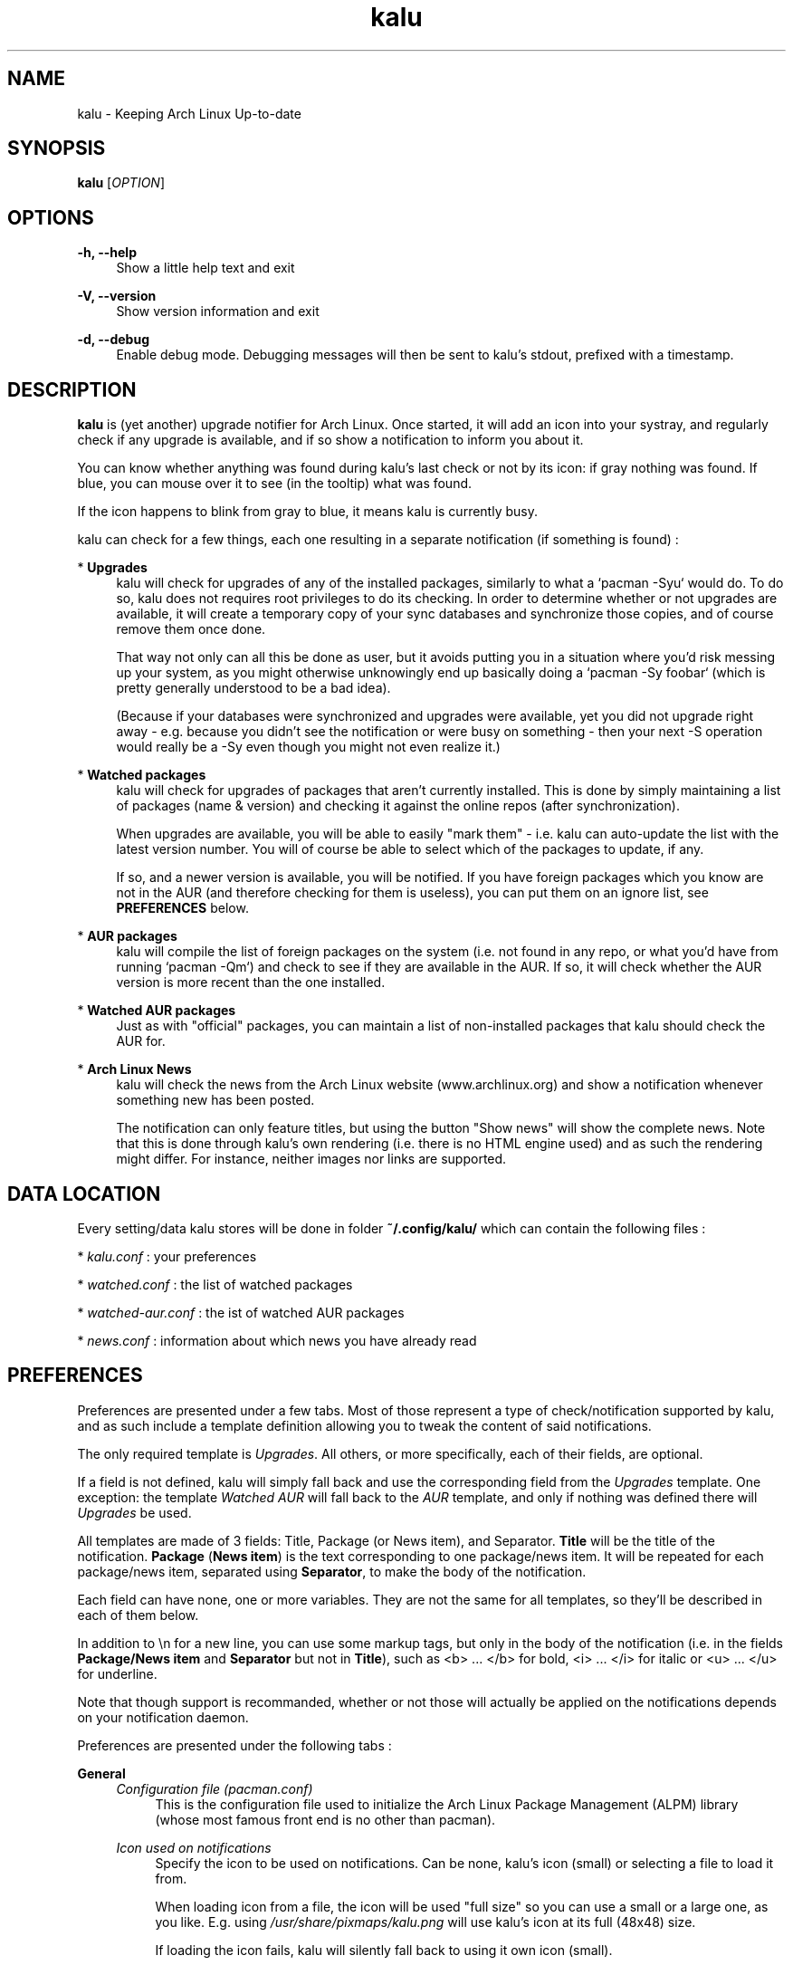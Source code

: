 .TH kalu 1 "2012-03-26" 0.1.4 "Keeping Arch Linux Up-to-date"

.SH NAME
kalu \- Keeping Arch Linux Up-to-date

.SH SYNOPSIS
.B kalu
[\fIOPTION\fR]

.SH OPTIONS
.PP
\fB\-h, \-\-help\fR
.RS 4
Show a little help text and exit
.RE
.PP
\fB\-V, \-\-version\fR
.RS 4
Show version information and exit
.RE
.PP
\fB\-d, \-\-debug\fR
.RS 4
Enable debug mode. Debugging messages will then be sent to kalu's stdout,
prefixed with a timestamp.
.RE

.SH DESCRIPTION
\fBkalu\fR is (yet another) upgrade notifier for Arch Linux. Once started, it
will add an icon into your systray, and regularly check if any upgrade is
available, and if so show a notification to inform you about it.
.P
You can know whether anything was found during kalu's last check or not by
its icon: if gray nothing was found. If blue, you can mouse over it to see (in
the tooltip) what was found.
.P
If the icon happens to blink from gray to blue, it means kalu is currently busy.
.P
kalu can check for a few things, each one resulting in a separate
notification (if something is found) :
.PP
* \fBUpgrades\fR
.RS 4
kalu will check for upgrades of any of the installed packages, similarly to what
a `pacman -Syu` would do. To do so, kalu does not requires root privileges to
do its checking. In order to determine whether or not upgrades are available,
it will create a temporary copy of your sync databases and synchronize those
copies, and of course remove them once done.
.PP
That way not only can all this be done as user, but it avoids putting you in a
situation where you'd risk messing up your system, as you might otherwise
unknowingly end up basically doing a `pacman -Sy foobar` (which is pretty
generally understood to be a bad idea).
.P
(Because if your databases were synchronized and upgrades were available, yet
you did not upgrade right away - e.g. because you didn't see the notification
or were busy on something - then your next -S operation would really be a -Sy
even though you might not even realize it.)
.RE
.PP
* \fBWatched packages\fR
.RS 4
kalu will check for upgrades of packages that aren't currently installed.
This is done by simply maintaining a list of packages (name & version) and
checking it against the online repos (after synchronization).
.P
When upgrades are available, you will be able to easily "mark them" - i.e. kalu
can auto-update the list with the latest version number. You will of course
be able to select which of the packages to update, if any.
.P
If so, and a newer version is available, you will be notified. If you have
foreign packages which you know are not in the AUR (and therefore checking for
them is useless), you can put them on an ignore list, see \fBPREFERENCES\fR
below.
.RE
.PP
* \fBAUR packages\fR
.RS 4
kalu will compile the list of foreign packages on the system (i.e. not found
in any repo, or what you'd have from running `pacman -Qm`) and check to see if
they are available in the AUR. If so, it will check whether the AUR version
is more recent than the one installed.
.RE
.PP
* \fBWatched AUR packages\fR
.RS 4
Just as with "official" packages, you can maintain a list of non-installed
packages that kalu should check the AUR for.
.RE
.PP
* \fBArch Linux News\fR
.RS 4
kalu will check the news from the Arch Linux website (www.archlinux.org) and
show a notification whenever something new has been posted.
.P
The notification can only feature titles, but using the button "Show news" will
show the complete news. Note that this is done through kalu's own rendering (i.e.
there is no HTML engine used) and as such the rendering might differ.
For instance, neither images nor links are supported.
.RE

.SH DATA LOCATION
Every setting/data kalu stores will be done in folder \fB~/.config/kalu/\fR
which can contain the following files :
.P
* \fIkalu.conf\fR : your preferences
.P
* \fIwatched.conf\fR : the list of watched packages
.P
* \fIwatched-aur.conf\fR : the ist of watched AUR packages
.P
* \fInews.conf\fR : information about which news you have already read
.P

.SH PREFERENCES
Preferences are presented under a few tabs. Most of those represent a type of
check/notification supported by kalu, and as such include a template definition
allowing you to tweak the content of said notifications.
.P
The only required template is \fIUpgrades\fR. All others, or more specifically,
each of their fields, are optional.
.P
If a field is not defined, kalu will simply fall back and use the corresponding
field from the \fIUpgrades\fR template. One exception: the template \fIWatched
AUR\fR will fall back to the \fIAUR\fR template, and only if nothing was defined
there will \fIUpgrades\fR be used.
.P
All templates are made of 3 fields: Title, Package (or News item), and Separator.
\fBTitle\fR will be the title of the notification. \fBPackage\fR (\fBNews
item\fR) is the text corresponding to one package/news item. It will be repeated
for each package/news item, separated using \fBSeparator\fR, to make the body
of the notification.
.P
Each field can have none, one or more variables. They are not the same for all
templates, so they'll be described in each of them below.
.P
In addition to \\n for a new line, you can use some markup tags, but only in
the body of the notification (i.e. in the fields \fBPackage/News item\fR and
\fBSeparator\fR but not in \fBTitle\fR), such as <b> ... </b> for bold,
<i> ... </i> for italic or <u> ... </u> for underline.
.P
Note that though support is recommanded, whether or not those will actually be
applied on the notifications depends on your notification daemon.

.P
Preferences are presented under the following tabs :

.P
\fBGeneral\fR
.RS 4
\fIConfiguration file (pacman.conf)\fR
.RS 4
This is the configuration file used to initialize the Arch Linux Package
Management (ALPM) library (whose most famous front end is no other than pacman).
.RE
.RE
.P
.RS 4
\fIIcon used on notifications\fR
.RS 4
Specify the icon to be used on notifications. Can be none, kalu's icon (small)
or selecting a file to load it from.
.P
When loading icon from a file, the icon will be used "full size" so you can use
a small or a large one, as you like. E.g. using \fI/usr/share/pixmaps/kalu.png\fP
will use kalu's icon at its full (48x48) size.
.P
If loading the icon fails, kalu will silently fall back to using it own icon
(small).
.RE
.RE
.P
.RS 4
\fINotifications expire after (seconds)\fR
.RS 4
The delay after which the notification should expire/be automatically closed
by the daemon. The left-most value will use the default (from the daemon),
while the right-most value will set notifications to never expires, i.e. they
will stay opened until either you manually close them, or for notifications
with an action button until kalu is closed.
.RE
.RE
.P
.RS 4
\fICheck for upgrades every (minutes)\fR
.RS 4
How often must kalu run its automatic check. Select from the list, or type in
what you want.
.RE
.RE
.P
.RS 4
\fIDo not check between .. and ..\fR
.RS 4
This is e.g. in case you keep your computer on 24/7, yet go to sleep at some
point. It would then make sense that you not want kalu to do its checks while
you're sleeping.
.P
Specify here the period during which no (automatic) checks will be performed
(Of course, you can always ask for one manually).
.RE
.RE
.P
.RS 4
\fIDuring an automatic check, check for ..\fR
.RS 4
Select one or more checks that will be performed during every automatic check,
i.e. run on start or at the interval specified above.
.RE
.RE
.P
.RS 4
\fIDuring a manual check, check for ..\fR
.RS 4
Select one or more checks that will be performed when you start a manual check,
i.e. using menu "Check for Upgrades"
.RE
.RE

.P
\fBNews\fR
.RS 4
\fBNotification template\fR
.RS 4
Title
.RS 4
\fB$NB\fR   : number of news items
.RE
News item
.RS 4
\fB$NEWS\fR : the title of the news
.RE
Separator
.RS 4
No variables available.
.RE
.RE
.RE
.RE

.P
\fBUpgrades\fR
.RS 4
\fIShow a button "Upgrade system" on notifications (and on kalu's menu)\fR
.RS 4
Whether or not notifications should feature a button "Upgrade system" and kalu's
menu (right-click on its systray icon) feature an item "System upgrade"
.RE
.RE
.P
.RS 4
\fIWhen clicking the button\fR
.RS 4
Clicking the button can either start kalu's own updater (see \fBSYSTEM
UPGRADE\fR below), or simply run the program of your choice.
.RE
.RE
.P
.RS 4
\fICommand-line\fR
.RS 4
The command line to start when pressing the button "Upgrade system" from the
notification.
.RE
.RE
.P
.RS 4
\fIAfter completing a system upgrade, ask whether to start the following\fR
.RS 4
When using kalu's updater, you can define one or more processes to be ran after
a system upgrade was completed. Specify their command-line in the list, and
after a succesful system upgrade kalu will ask whether to start them or not.
.P
In case you specify more than one, the full list will be featured and you will
be able to determine which (if any) to start each time.
.RE
.RE
.P
.RS 4
\fBNotification template\fR
.RS 4
Title
.RS 4
\fB$NB\fR  : the number of packages
.RE
.RS 4
\fB$DL\fR  : the total download size
.RE
.RS 4
\fB$INS\fR : the total installed size
.RE
.RS 4
\fB$NET\fR : the total net (post-install difference) size
.RE
Package
.RS 4
\fB$PKG\fR : the name of the package
.RE
.RS 4
\fB$OLD\fR : the version number of the currently installed version
.RE
.RS 4
\fB$NET\fR : the version number of the version available in the repo
.RE
.RS 4
\fB$DL\fR  : the download size
.RE
.RS 4
\fB$INS\fR : the installed size
.RE
.RS 4
\fB$NET\fR : the net (post-install difference) size
.RE
Separator
.RS 4
No variables available.
.RE
.RE
.RE
.RE

.P
\fBWatched\fR
.RS 4
\fIManage watched packages\fR
.RS 4
Does the same as the menu by the same name, that is open the window to manage
(add, edit, remove) the list of watched packages. This list is independent from
the preferences, as data are saved in a different file, as saving the list will
not have an effect on preferences, and vice versa.
.RE
.RE
.P
.RS 4
\fBNotification template\fR
.RS 4
Title
.RS 4
\fB$NB\fR  : the number of packages
.RE
.RS 4
\fB$DL\fR  : the total download size
.RE
.RS 4
\fB$INS\fR : the total installed size
.RE
.RS 4
\fB$NET\fR : the total net (post-install difference) size
.RE
Package
.RS 4
\fB$PKG\fR : the name of the package
.RE
.RS 4
\fB$OLD\fR : the version number from the list of watched packages
.RE
.RS 4
\fB$NET\fR : the version number of the version available in the repo
.RE
.RS 4
\fB$DL\fR  : the download size
.RE
.RS 4
\fB$INS\fR : the installed size
.RE
.RS 4
\fB$NET\fR : the net (post-install difference) size
.RE
Separator
.RS 4
No variables available.
.RE
.RE
.RE
.RE

.P
\fBAUR\fR
.RS 4
\fIShow a button "Update AUR packages" on notifications\fR
.RS 4
If enabled, notifications for AUR packages will feature a button "Update AUR
packages" which will start the specified command-line. If not, no button will
be featured.
.RE
.RE
.P
.RS 4
\fIWhen clicking the button, run the following\fR
.RS 4
The command line to start when pressing the button "Update AUR packages" from the
notification.
.RE
.RE
.P
.RS 4
\fIDo not check the AUR for the following packages\fR
.RS 4
By default kalu determines the list of all foreign packages (i.e. not found
in any repo, or what you'd have from running `pacman -Qm`) and check to see
if they are available in the AUR.
.P
If you have packages which you know are not there (or simply for which you do
not want to be notified), simply add their names to this list.
.RE
.RE
.P
.RS 4
\fBNotification template\fR
.RS 4
Title
.RS 4
\fB$NB\fR  : the number of packages
.RE
Package
.RS 4
\fB$PKG\fR : the name of the package
.RE
.RS 4
\fB$OLD\fR : the version number of the currently installed version
.RE
.RS 4
\fB$NET\fR : the version number of the version available in the AUR
.RE
Separator
.RS 4
No variables available.
.RE
.RE
.RE
.RE

.P
\fBWatched AUR\fR
.RS 4
\fIManage watched AUR packages\fR
.RS 4
Does the same as the menu by the same name, that is open the window to manage
(add, edit, remove) the list of watched AUR packages. This list is independent
from the preferences, as data are saved in a different file, as saving the list
will not have an effect on preferences, and vice versa.
.RE
.RE
.P
.RS 4
\fBNotification template\fR
.RS 4
Title
.RS 4
\fB$NB\fR  : the number of packages
.RE
Package
.RS 4
\fB$PKG\fR : the name of the package
.RE
.RS 4
\fB$OLD\fR : the version number from the list of watched AUR packages
.RE
.RS 4
\fB$NET\fR : the version number of the version available in the AUR
.RE
Separator
.RS 4
No variables available.
.RE
.RE
.RE
.RE

.P
\fBMisc\fR
.RS 4
\fIUse sane indicator\fR
.RS 4
Because in the Linux world, when a list is ordered descendingly, the arrow points...
up!? This option restores sanity and have it point down.
.P
This is used when sorting packages in kalu's updater.
.RE
.RE
.P
.RS 4
\fIShow if databases can be synchronized in tooltip\fR
.RS 4
An indication of how many databases can by synchronized (i.e. are not up-to-date)
will be featured on the tooltip, regardless of whether upgrades are available or
not.
.RE
.RE
.P
.RS 4
\fIWhen (double) clicking the systray icon\fR
.RS 4
Defines the action to be done when you single/double click on kalu's systray icon.
.P
* \fBDo nothing\fR : does exactly that.

* \fBCheck for Upgrades\fR : Start a manual check

* \fBSystem Upgrade\fR : Start a system upgrade. This will do the same as using
menu "System Upgrade" or the button "Upgrade system" on notification; i.e. the
specified action done depends on your settings under \fBUpgrades\fR
.P
Note that if no button "Upgrade system" is shown on notification, this option
will have the same effect as \fBDo nothing\fR

* \fBHide/show opened windows (except kalu's updater)\fR : will hide all
opened windows (except for kalu's updater). If at least one window is hidden,
an indication will be featured on the tooltip (" +" next to "kalu") and
triggering the action again will then show all hidden windows.


.SH SYSTEM UPGRADE
An item "System Upgrade" on kalu's menu, as well as a button "Upgrade system"
on notifications for available upgrades, can be featured. This button can start
a process of your choice, or kalu's own system upgrader. (See \fBPREFERENCES\fR
above.)
.P
The later will first synchronize your databases, then upgrade all packages that
are out of date. In other words, it does what a `pacman -Syu` would do, only
in a GTK GUI.
.P
In order to synchronize databases and upgrades packages, root privileges are
obviously required. The way this is handled is as follows: kalu itself only
contains the GUI, and therefore can work running under your (user) account.
.P
The part that does interact with libalpm (to actually synchronize databases and
upgrade packages) is in a secondary library (\fIkalu-dbus\fR), that is the only
one to require root privileges.
.P
This binary will be executed automatically, with root privileges, through DBus
when needed, and PolicyKit will be used to ensure that you are authorized to
upgrade the system.
.P
When upgrading your system with kalu's updater, your log file (e.g. pacman.log,
as defined in pacman.conf) will be updated. kalu adds an entry for each
database synchronized, one when starting the upgrade, one after the upgrade
was completed, and one after each package operation (installed, upgraded,
removed).
.P
This is all very much like pacman itself, only all those will be prefixed with
\fIkalu:\fR so that you can identify them easily. Note however that other log
entries added during an upgrade with kalu's updater might not have such prefix,
specifically all those coming from libalpm directly, such as warnings, errors
or scriptlet output.


.SH BUGS
They're probably crawling somewhere in there... if you happen to catch one,
(or more) report it and I'll do my best to squash it.

.SH REPOSITORY
You can find the latest source code of \fBkalu\fR as well as report bugs and/or
suggest features on its BitBucket repository, available at
.I https://bitbucket.org/jjacky/kalu

.SH AUTHORS
Olivier Brunel <i.am.jack.mail AT gmail DOT com>

Dave Gamble

Pacman Development Team <pacman-dev AT archlinux DOT org>

.SH ARTWORK
Icon by Painless Rob (\fIhttps://bbs.archlinux.org/viewtopic.php?id=130839\fR)
